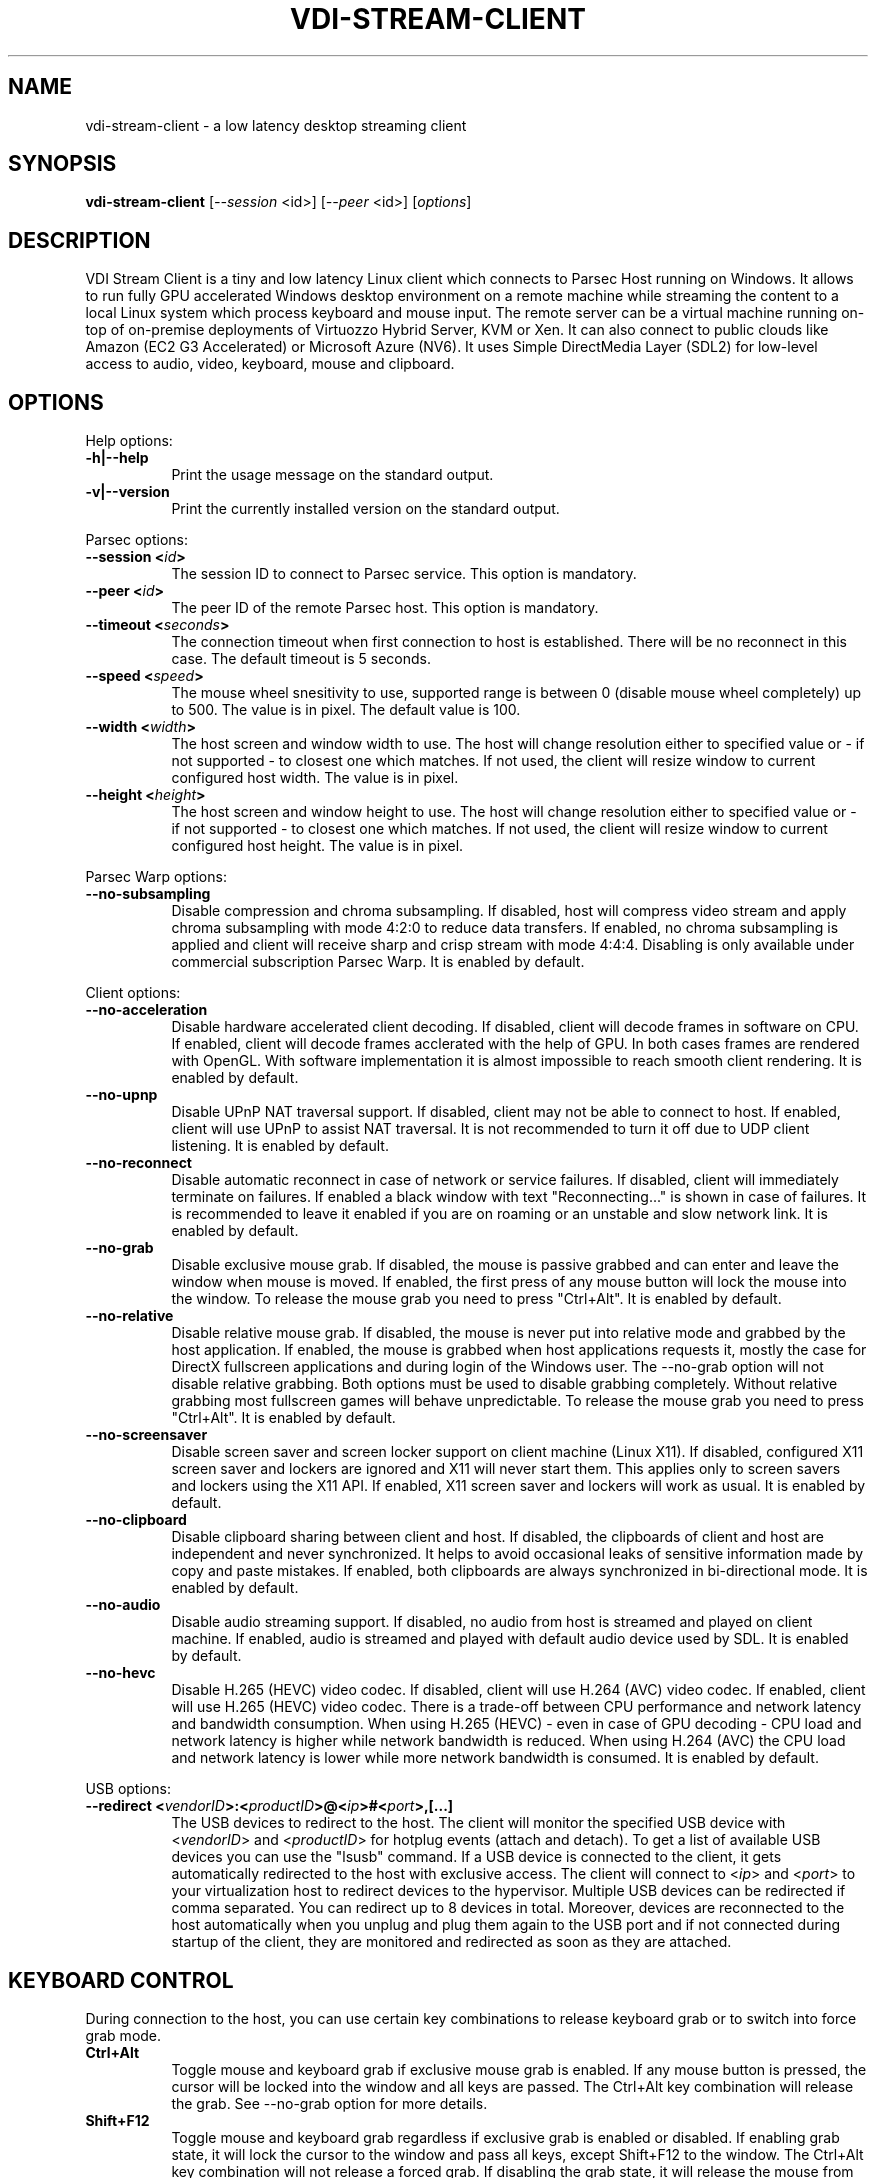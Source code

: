 .\" Copyright (c) 2021 Maik Broemme <mbroemme@libmpq.org>
.\"
.\" This program is free software: you can redistribute it and/or modify
.\" it under the terms of the GNU General Public License as published by
.\" the Free Software Foundation, either version 3 of the License, or
.\" (at your option) any later version.
.\"
.\" This program is distributed in the hope that it will be useful,
.\" but WITHOUT ANY WARRANTY; without even the implied warranty of
.\" MERCHANTABILITY or FITNESS FOR A PARTICULAR PURPOSE.  See the
.\" GNU General Public License for more details.
.\"
.\" You should have received a copy of the GNU General Public License
.\" along with this program.  If not, see <http://www.gnu.org/licenses/>.
.TH VDI-STREAM-CLIENT 1 2021-01-26 "VDI Stream Client" "multimedia"
.SH NAME
vdi-stream-client \- a low latency desktop streaming client
.SH SYNOPSIS
.B vdi-stream-client
[\fI\-\-session\fP <id>] [\fI\-\-peer\fP <id>] [\fIoptions\fP]
.SH DESCRIPTION
.PP
VDI Stream Client is a tiny and low latency Linux client which connects
to Parsec Host running on Windows. It allows to run fully GPU accelerated
Windows desktop environment on a remote machine while streaming the
content to a local Linux system which process keyboard and mouse input.
The remote server can be a virtual machine running on-top of on-premise
deployments of Virtuozzo Hybrid Server, KVM or Xen. It can also connect
to public clouds like Amazon (EC2 G3 Accelerated) or Microsoft Azure
(NV6). It uses Simple DirectMedia Layer (SDL2) for low-level access to
audio, video, keyboard, mouse and clipboard.
.SH OPTIONS
Help options:
.TP 8
.B  \-h|\-\-help
.ti 15
Print the usage message on the standard output.
.TP 8
.B  \-v|\-\-version
.ti 15
Print the currently installed version on the standard output.
.PP
Parsec options:
.TP 8
.B  \-\-session <\fIid\fP>
.ti 15
The session ID to connect to Parsec service. This option is mandatory.
.TP 8
.B  \-\-peer <\fIid\fP>
.ti 15
The peer ID of the remote Parsec host. This option is mandatory.
.TP 8
.B  \-\-timeout <\fIseconds\fP>
.ti 15
The connection timeout when first connection to host is established.
There will be no reconnect in this case. The default timeout is 5
seconds.
.TP 8
.B  \-\-speed <\fIspeed\fP>
.ti 15
The mouse wheel snesitivity to use, supported range is between 0
(disable mouse wheel completely) up to 500. The value is in pixel. The
default value is 100.
.TP 8
.B  \-\-width <\fIwidth\fP>
.ti 15
The host screen and window width to use. The host will change
resolution either to specified value or - if not supported - to closest
one which matches. If not used, the client will resize window to current
configured host width. The value is in pixel.
.TP 8
.B  \-\-height <\fIheight\fP>
.ti 15
The host screen and window height to use. The host will change
resolution either to specified value or - if not supported - to closest
one which matches. If not used, the client will resize window to current
configured host height. The value is in pixel.
.PP
Parsec Warp options:
.TP 8
.B  \-\-no\-subsampling
.ti 15
Disable compression and chroma subsampling. If disabled, host will
compress video stream and apply chroma subsampling with mode 4:2:0 to
reduce data transfers. If enabled, no chroma subsampling is applied and
client will receive sharp and crisp stream with mode 4:4:4. Disabling is
only available under commercial subscription Parsec Warp. It is enabled
by default.
.PP
Client options:
.TP 8
.B  \-\-no\-acceleration
.ti 15
Disable hardware accelerated client decoding. If disabled, client will
decode frames in software on CPU. If enabled, client will decode frames
acclerated with the help of GPU. In both cases frames are rendered with
OpenGL. With software implementation it is almost impossible to reach
smooth client rendering. It is enabled by default.
.TP 8
.B  \-\-no\-upnp
.ti 15
Disable UPnP NAT traversal support. If disabled, client may not be
able to connect to host. If enabled, client will use UPnP to assist
NAT traversal. It is not recommended to turn it off due to UDP
client listening. It is enabled by default.
.TP 8
.B  \-\-no\-reconnect
.ti 15
Disable automatic reconnect in case of network or service failures. If
disabled, client will immediately terminate on failures. If enabled a
black window with text "Reconnecting..." is shown in case of failures.
It is recommended to leave it enabled if you are on roaming or an
unstable and slow network link. It is enabled by default.
.TP 8
.B  \-\-no\-grab
.ti 15
Disable exclusive mouse grab. If disabled, the mouse is passive grabbed
and can enter and leave the window when mouse is moved. If enabled, the
first press of any mouse button will lock the mouse into the window. To
release the mouse grab you need to press "Ctrl+Alt". It is enabled by
default.
.TP 8
.B  \-\-no\-relative
.ti 15
Disable relative mouse grab. If disabled, the mouse is never put into
relative mode and grabbed by the host application. If enabled, the mouse
is grabbed when host applications requests it, mostly the case for
DirectX fullscreen applications and during login of the Windows user.
The \-\-no\-grab option will not disable relative grabbing. Both options
must be used to disable grabbing completely. Without relative grabbing
most fullscreen games will behave unpredictable. To release the mouse
grab you need to press "Ctrl+Alt". It is enabled by default.
.TP 8
.B  \-\-no\-screensaver
.ti 15
Disable screen saver and screen locker support on client machine (Linux
X11). If disabled, configured X11 screen saver and lockers are ignored
and X11 will never start them. This applies only to screen savers and
lockers using the X11 API. If enabled, X11 screen saver and lockers will
work as usual. It is enabled by default.
.TP 8
.B  \-\-no\-clipboard
.ti 15
Disable clipboard sharing between client and host. If disabled, the
clipboards of client and host are independent and never synchronized. It
helps to avoid occasional leaks of sensitive information made by copy
and paste mistakes. If enabled, both clipboards are always synchronized
in bi-directional mode. It is enabled by default.
.TP 8
.B  \-\-no\-audio
.ti 15
Disable audio streaming support. If disabled, no audio from host is
streamed and played on client machine. If enabled, audio is streamed
and played with default audio device used by SDL. It is enabled by
default.
.TP 8
.B  \-\-no\-hevc
.ti 15
Disable H.265 (HEVC) video codec. If disabled, client will use H.264
(AVC) video codec. If enabled, client will use H.265 (HEVC) video codec.
There is a trade-off between CPU performance and network latency and
bandwidth consumption. When using H.265 (HEVC) - even in case of GPU
decoding - CPU load and network latency is higher while network
bandwidth is reduced. When using H.264 (AVC) the CPU load and network
latency is lower while more network bandwidth is consumed. It is enabled
by default.
.PP
USB options:
.TP 8
.B  \-\-redirect <\fIvendorID\fP>:<\fIproductID\fP>@<\fIip\fP>#<\fIport\fP>,[...]
.ti 15
The USB devices to redirect to the host. The client will monitor the
specified USB device with <\fIvendorID\fP> and <\fIproductID\fP> for
hotplug events (attach and detach). To get a list of available USB devices
you can use the "lsusb" command. If a USB device is connected to the
client, it gets automatically redirected to the host with exclusive
access. The client will connect to <\fIip\fP> and <\fIport\fP> to your
virtualization host to redirect devices to the hypervisor. Multiple USB
devices can be redirected if comma separated. You can redirect up to 8
devices in total. Moreover, devices are reconnected to the host
automatically when you unplug and plug them again to the USB port and if
not connected during startup of the client, they are monitored and
redirected as soon as they are attached.
.SH KEYBOARD CONTROL
During connection to the host, you can use certain key combinations to
release keyboard grab or to switch into force grab mode.
.TP 8
.B  Ctrl+Alt
.ti 15
Toggle mouse and keyboard grab if exclusive mouse grab is enabled. If any
mouse button is pressed, the cursor will be locked into the window and all
keys are passed. The Ctrl+Alt key combination will release the grab.
See \-\-no\-grab option for more details.
.TP 8
.B  Shift+F12
.ti 15
Toggle mouse and keyboard grab regardless if exclusive grab is enabled
or disabled. If enabling grab state, it will lock the cursor to the window
and pass all keys, except Shift+F12 to the window. The Ctrl+Alt key
combination will not release a forced grab. If disabling the grab state, it
will release the mouse from the window and don't pass window manager key
combinations anymore.
.SH AUTHOR
Written by Maik Broemme <mbroemme@libmpq.org>
.SH REPORTING BUGS
Report bugs to <https://github.com/mbroemme/vdi-stream-client/issues>
.SH COPYRIGHT
VDI Stream Client is a very tiny and low latency desktop streaming
client for remote Windows guests with GPU passthrough which supports
Nvidia NVENC, AMD VCE, VCN and Intel Quick Sync Video.

Copyright (C) 2020-2021 Maik Broemme <mbroemme@libmpq.org>

This program is free software: you can redistribute it and/or modify
it under the terms of the GNU General Public License as published by
the Free Software Foundation, either version 3 of the License, or
(at your option) any later version.

This program is distributed in the hope that it will be useful,
but WITHOUT ANY WARRANTY; without even the implied warranty of
MERCHANTABILITY or FITNESS FOR A PARTICULAR PURPOSE.  See the
GNU General Public License for more details.

You should have received a copy of the GNU General Public License
along with this program.  If not, see <https://www.gnu.org/licenses/>.
